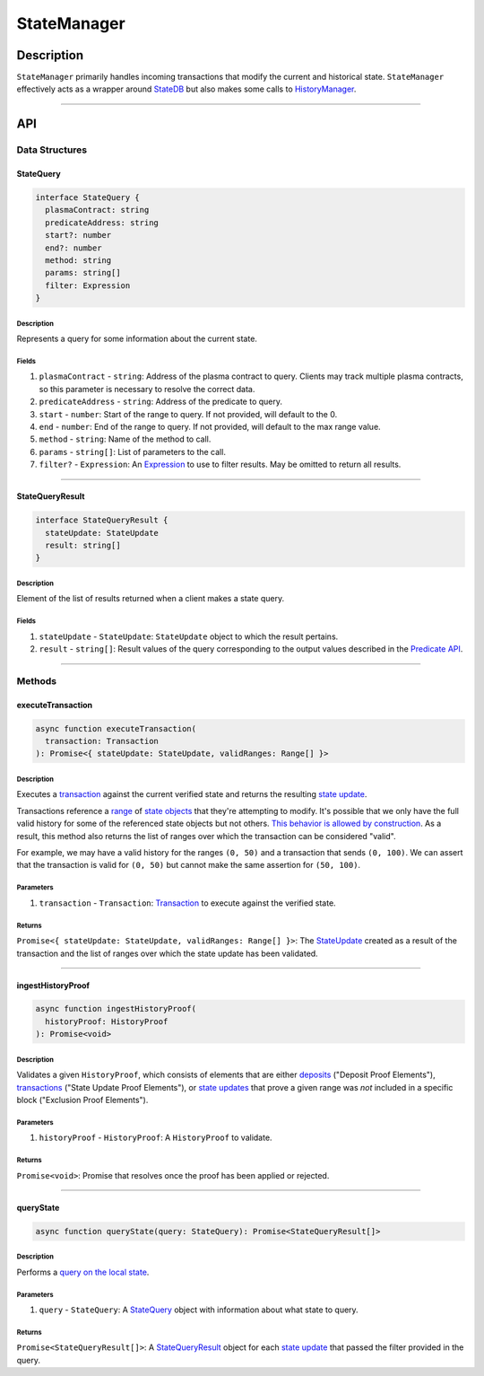 ############
StateManager
############

***********
Description
***********
``StateManager`` primarily handles incoming transactions that modify the current and historical state. ``StateManager`` effectively acts as a wrapper around `StateDB`_ but also makes some calls to `HistoryManager`_.

-------------------------------------------------------------------------------


***
API
***

Data Structures
===============

StateQuery
----------

.. code-block:: typescript

   interface StateQuery {
     plasmaContract: string
     predicateAddress: string
     start?: number
     end?: number
     method: string
     params: string[]
     filter: Expression
   }

Description
^^^^^^^^^^^
Represents a query for some information about the current state.

Fields
^^^^^^
1. ``plasmaContract`` - ``string``: Address of the plasma contract to query. Clients may track multiple plasma contracts, so this parameter is necessary to resolve the correct data.
2. ``predicateAddress`` - ``string``: Address of the predicate to query.
3. ``start`` - ``number``: Start of the range to query. If not provided, will default to the 0.
4. ``end`` - ``number``: End of the range to query. If not provided, will default to the max range value.
5. ``method`` - ``string``: Name of the method to call.
6. ``params`` - ``string[]``: List of parameters to the call.
7. ``filter?`` - ``Expression``: An `Expression`_ to use to filter results. May be omitted to return all results.


-------------------------------------------------------------------------------

StateQueryResult
----------------

.. code-block:: typescript

   interface StateQueryResult {
     stateUpdate: StateUpdate
     result: string[]
   }

Description
^^^^^^^^^^^
Element of the list of results returned when a client makes a state query.

Fields
^^^^^^
1. ``stateUpdate`` - ``StateUpdate``: ``StateUpdate`` object to which the result pertains.
2. ``result`` - ``string[]``: Result values of the query corresponding to the output values described in the `Predicate API`_.


-------------------------------------------------------------------------------

Methods
=======

executeTransaction
------------------

.. code-block:: typescript

   async function executeTransaction(
     transaction: Transaction
   ): Promise<{ stateUpdate: StateUpdate, validRanges: Range[] }>

Description
^^^^^^^^^^
Executes a `transaction`_ against the current verified state and returns the resulting `state update`_.

Transactions reference a `range`_ of `state objects`_ that they're attempting to modify. It's possible that we only have the full valid history for some of the referenced state objects but not others. `This behavior is allowed by construction`_. As a result, this method also returns the list of ranges over which the transaction can be considered "valid".

For example, we may have a valid history for the ranges ``(0, 50)`` and a transaction that sends ``(0, 100)``. We can assert that the transaction is valid for ``(0, 50)`` but cannot make the same assertion for ``(50, 100)``.

Parameters
^^^^^^^^^^
1. ``transaction`` - ``Transaction``: `Transaction`_ to execute against the verified state.

Returns
^^^^^^^
``Promise<{ stateUpdate: StateUpdate, validRanges: Range[] }>``: The `StateUpdate`_ created as a result of the transaction and the list of ranges over which the state update has been validated.

-------------------------------------------------------------------------------


ingestHistoryProof
------------------

.. code-block:: typescript

   async function ingestHistoryProof(
     historyProof: HistoryProof
   ): Promise<void>

Description
^^^^^^^^^^^
Validates a given ``HistoryProof``, which consists of elements that are either `deposits`_ ("Deposit Proof Elements"), `transactions`_ ("State Update Proof Elements"), or `state updates`_ that prove a given range was *not* included in a specific block ("Exclusion Proof Elements").

Parameters
^^^^^^^^^^
1. ``historyProof`` - ``HistoryProof``: A ``HistoryProof`` to validate.

Returns
^^^^^^^
``Promise<void>``: Promise that resolves once the proof has been applied or rejected.

-------------------------------------------------------------------------------


queryState
----------

.. code-block:: typescript

   async function queryState(query: StateQuery): Promise<StateQueryResult[]>

Description
^^^^^^^^^^^
Performs a `query on the local state`_.

Parameters
^^^^^^^^^^
1. ``query`` - ``StateQuery``: A `StateQuery`_ object with information about what state to query.

Returns
^^^^^^^
``Promise<StateQueryResult[]>``: A `StateQueryResult`_ object for each `state update`_ that passed the filter provided in the query.



.. _`StateDB`: TODO
.. _`HistoryManager`: TODO
.. _`Expression`: TODO
.. _`Predicate API`: TODO
.. _`transaction`: TODO
.. _`transactions`: TODO
.. _`deposits`: TODO
.. _`state update`: TODO
.. _`state updates`: TODO
.. _`range`: TODO
.. _`state object`: TODO
.. _`This behavior is allowed by construction`: TODO
.. _`Transaction`: TODO
.. _`StateUpdate`: TODO
.. _`query on the local state`: TODO
.. _`StateQueryResult`: TODO
.. _`state objects`: TODO
.. _`StateQuery`: TODO
